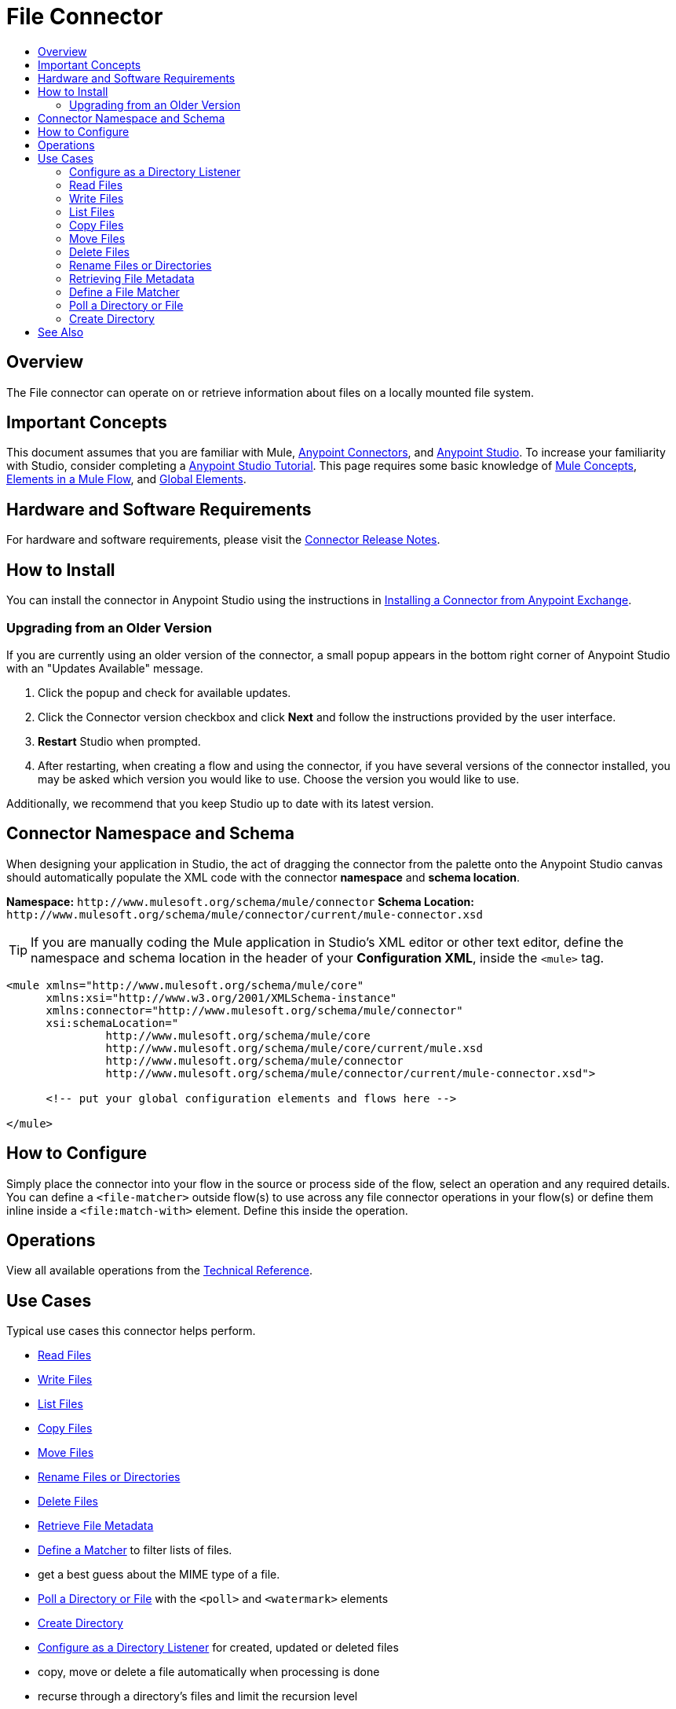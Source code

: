 = File Connector
:keywords: file, connector, matcher, directory, listener
:toc:
:toc-title:

toc::[]

[[overview]]
== Overview

The File connector can operate on or retrieve information about files on a locally mounted file system.

[[important-concepts]]
== Important Concepts

This document assumes that you are familiar with Mule,
link:/mule-user-guide/v/latest/connectors[Anypoint Connectors], and
link:/anypoint-studio/v/latest[Anypoint Studio]. To increase your familiarity with Studio, consider completing a link:/anypoint-studio/v/latest/basic-studio-tutorial[Anypoint Studio Tutorial]. This page requires some basic knowledge of link:/mule-user-guide/v/latest/mule-concepts[Mule Concepts], link:/mule-user-guide/v/latest/elements-in-a-mule-flow[Elements in a Mule Flow], and link:/mule-user-guide/v/latest/global-elements[Global Elements].

[[requirements]]
== Hardware and Software Requirements

For hardware and software requirements, please visit the link:/release-notes/file-connector[Connector Release Notes].

[[install]]
== How to Install

You can install the connector in Anypoint Studio using the instructions in
link:/getting-started/anypoint-exchange#installing-a-connector-from-anypoint-exchange[Installing a Connector from Anypoint Exchange].

[[upgrading]]
=== Upgrading from an Older Version

If you are currently using an older version of the connector, a small popup appears in the bottom right corner of Anypoint Studio with an "Updates Available" message.

. Click the popup and check for available updates. 
. Click the Connector version checkbox and click *Next* and follow the instructions provided by the user interface. 
. *Restart* Studio when prompted. 
. After restarting, when creating a flow and using the connector, if you have several versions of the connector installed, you may be asked which version you would like to use. Choose the version you would like to use.

Additionally, we recommend that you keep Studio up to date with its latest version.

[[ns-schema]]
== Connector Namespace and Schema

When designing your application in Studio, the act of dragging the connector from the palette onto the Anypoint Studio canvas should automatically populate the XML code with the connector *namespace* and *schema location*.

*Namespace:* `+http://www.mulesoft.org/schema/mule/connector+`
*Schema Location:* `+http://www.mulesoft.org/schema/mule/connector/current/mule-connector.xsd+`

[TIP]
If you are manually coding the Mule application in Studio's XML editor or other text editor, define the namespace and schema location in the header of your *Configuration XML*, inside the `<mule>` tag.

[source, xml,linenums]
----
<mule xmlns="http://www.mulesoft.org/schema/mule/core"
      xmlns:xsi="http://www.w3.org/2001/XMLSchema-instance"
      xmlns:connector="http://www.mulesoft.org/schema/mule/connector"
      xsi:schemaLocation="
               http://www.mulesoft.org/schema/mule/core
               http://www.mulesoft.org/schema/mule/core/current/mule.xsd
               http://www.mulesoft.org/schema/mule/connector
               http://www.mulesoft.org/schema/mule/connector/current/mule-connector.xsd">

      <!-- put your global configuration elements and flows here -->

</mule>
----

////
[[maven]]
== Maven Dependency Information

For Maven dependency management, include this XML snippet in your `pom.xml` file.

[source,xml,linenums]
----
<dependency>
  <groupId></groupId>
  <artifactId></artifactId>
  <version></version>
</dependency>
----

[TIP]
====
Inside the `<version>` tags, put the desired version number, the word `RELEASE` for the latest release, or `SNAPSHOT` for the latest available version. The available versions to date are:

* *x.y.z*
====
////

[[configure]]
== How to Configure

Simply place the connector into your flow in the source or process side of the flow, select an operation and any required details. You can define a `<file-matcher>` outside flow(s) to use across any file connector operations in your flow(s) or define them inline inside a `<file:match-with>` element. Define this inside the operation.

[[operations]]
== Operations

View all available operations from the link:/file-connector-technical-reference[Technical Reference].

[[use-cases]]
== Use Cases

Typical use cases this connector helps perform.

* link:#read[Read Files]
* link:#write[Write Files]
* link:#list[List Files]
* link:#copy[Copy Files]
* link:#move[Move Files]
* link:#rename[Rename Files or Directories]
* link:#delete[Delete Files]
* link:#retrieve-metadata[Retrieve File Metadata]
* link:#define-matcher[Define a Matcher] to filter lists of files.
* get a best guess about the MIME type of a file.
* link:#poll-watermark[Poll a Directory or File] with the `<poll>` and `<watermark>` elements
* link:#create-dir[Create Directory]
* link:#listen-on-dir[Configure as a Directory Listener] for created, updated or deleted files
* copy, move or delete a file automatically when processing is done
* recurse through a directory’s files and limit the recursion level

[NOTE]
Special files like devices are not supported (for example: `/dev/null`)

[[listen-on-dir]]
=== Configure as a Directory Listener

[NOTE]
Using the connector as a message source is useful in cases where a flow should respond to changes done on the filesystem, examples being trigger files, transaction files being added on a drop folder, settings files updated, etc. All of the above cases could be done using a `<file:list>` operation inside a poll scope (maybe also combined with a `<watermark>`.



[[read]]
=== Read Files

.Syntax
[source,xml,linenums]
----
<file:read path="#[path]"
lock="true|false"
outputEncoding="UTF-8"
outputMimeType="application/xml" />
----


[[write]]
=== Write Files

Write to a file.

.Syntax
[source,xml,linenums]
----
<file:write path="#[path]"
content="#[payload]"
mode="OVERWRITE|APPEND|CREATE_NEW"
lock="true|false"
createParentDirectories="true|false" />
----


[[list]]
=== List Files

List files on demand. In combination with the file matcher, this capability makes it possible to use this connector in tandem with other Mule elements such as `<poll>` or `<watermark>`. The `list` operation returns a `TreeNode`.

[source,xml,linenums]
----
<file:list directoryPath="~/dropfolder"
	recursive="true|false"
	matchWith="">
		<file:match-with>
	<file:matcher directory="true" />
	</file:match-with>
</file:list>
----


[[copy]]
=== Copy Files

The connector has the ability to copy files.

[source,xml,linenums]
----
<file:copy sourcePath="source.txt" targetPath="backup" overwrite="true|false" createParentDirectories="true|false" />
----

[[move]]
=== Move Files

Move files on demand.

[source,xml,linenums]
----
<file:move sourcePath="source.txt" targetPath="backup"  overwrite="true|false" createParentDirectories="true|false" />
----

[[delete]]
=== Delete Files
Files can also be deleted on demand:

[source,xml,linenums]
----
<file:delete path="byebye.txt" />
----


[[rename]]
=== Rename Files or Directories

Example `rename` invocation.

[source,xml,linenums]
----
<file:rename path="invoices/current" to="archived" />
----


[[retrieve-metadata]]
=== Retrieving File Metadata

To hold the file’s metadata, a `FileAttributes` POJO is accessed from `MuleMessage#getAttributes()`. The `FileAttributes` POJO is immutable and has the following values:


|===
|*Name*|*Type*
|`lastModifiedTime`|`DateTime`
|`lastAccessTime`|`DateTime`
|`creationTime`|`DateTime`
|`size`|https://docs.oracle.com/javase/8/docs/api/java/lang/Long.html[long]
|`regularFile`|https://docs.oracle.com/javase/8/docs/api/java/lang/Boolean.html[boolean]
|`directory`|https://docs.oracle.com/javase/8/docs/api/java/lang/Boolean.html[boolean]
|`symbolicLink`|https://docs.oracle.com/javase/8/docs/api/java/lang/Boolean.html[boolean]
|`path`|String
|`name`|String
|===

==== Laziness

Both the payload `InputStream` and the `FileAttributes` POJO are as lazy as possible. Creating a message with an `InputStream` payload returned won’t actually mean that it opened a file handler with the OS. It is only be opened when the stream is actually read. In that way, if many files are returned from a `list` operation, the user doesn’t have to worry about closing the ones that were discarded.

At the same time, the `FileAttributes` POJO won’t actually fetch the file metadata until the first getter is invoked.


[[define-matcher]]
=== Define a File Matcher

NOTE: The term file filtering could also be applied to describe the functionality.

Another common scenario (which also applies to the watch message source but not exclusively) is the need for only accept files which match with certain criteria.

For that, a `<file:matcher>` element will be created. This element defines the possible criterias that can be used to either accept or reject a file. This is how the matcher can be defined

[source,xml,linenums]
----
<file:matcher
	filename-pattern="a?*.{htm,html,pdf}"
path-pattern="a?*.{htm,html,pdf}"
	createdSince="2015-06-03T13:21:58+00:00"
	createdUntil="2015-07-03T13:21:58+00:00"
	updatedSince="2015-05-03T13:21:58+00:00"
	updatedUntil="2015-06-03T13:21:58+00:00"
accessedSince="2015-06-03T13:21:58+00:00"
accessedUntil="2015-06-03T13:21:58+00:00"
directory="true|false"
regularFile="true|false"
symbolicLink="true|false"
minSize="0"
maxSize="1024" />
----

All of the attributes above are optional and are ignored if not provided. Also, they are all related to each other under an `AND` operator.

A look at each attribute:

* `filename-pattern`: Similar to the current filename pattern filter but more powerful. Glob expressions and regex will be supported. Glob will be the default. You can select which one to use by setting a prefix. E.g: glob:**.{java, js} , regex:[0-9]*_test.csv
 * `path-pattern`: the same as filename-pattern but applies over the entire file path. Not just the filename
 * `createdSince`: an inclusive lower boundary for the file creation stamp expressed as either a DateTime instance or a String in ISO-8601 format.
 * `createdUntil`: an inclusive upper boundary for the file creation stamp expressed as either a DateTime instance or a String in ISO-8601 format.
 * `updatedSince`: an inclusive lower boundary for the file modification stamp expressed as either a DateTime instance or a String in ISO-8601 format.
 * `updatedUntil`: an inclusive upper boundary for the file modification stamp expressed as either a DateTime instance or a String in ISO-8601 format.
 * `accessedSince`: an inclusive lower boundary for the file access stamp expressed as either a DateTime instance or a String in ISO-8601 format.
 * `accessedUntil`: an inclusive upper boundary for the file access stamp expressed as either a DateTime instance or a String in ISO-8601 format.
 * `directory`: matches only if the file is a directory
 * `regularFile`: matches only if the file is a regular file
 * `symbolicLink`: matches only if the file is a symbolic link
 * `minSize`: an inclusive lower boundary for the file size expressed in bytes
 * `maxSize`: an inclusive upped boundary for the file size expressed in bytes

File matcher can either be used as a named top level element (allowing it to be reused in flows), or as an inner element belonging to a particular component.

Here are the two ways:

.Example of top level reusable matcher
[source,xml,linenums]
----
<file:matcher name="smallFileMatcher" maxSize="100" />

<flow name="smallFiles">
	<file:list path="~/smallfiles" matcher="smallFileMatcher" />
	..
</flow>
----


.Example of inline non-reusable matcher

[source,xml,linenums]
----
<flow name="smallFiles">
	<file:list path="~/smallfiles" matcher="smallFileMatcher">
<file:match-with>
<file:matcher maxSize="100" />
</file:match-with>
	</file:list>
	...
</flow>
----

[[poll-watermark]]
=== Poll a Directory or File

[NOTE]
Although polling is a powerful and reliable solution, it's not an efficient one. Use the connector as a listener to leverage operating system notifications. It is much more resource efficient than using a poll scope to wrap the listener.

[source,xml,linenums]
----
<flow name="syncWithWatermark" processingStrategy="synchronous">
	<poll>
		<fixed-frequency-scheduler frequency="1" timeUnit="HOURS" />
		<watermark variable="timestamp" default-expression="#[server.dateTime]"
 selector="MAX" selector-expression="#[payload.metadata.lastModifiedTime]" />
		<file:list basePath="~/dropfolder">
			<file:match-with>
<file:matcher updatedSince="#[flowVars['timestamp']]" />
</file:match-with>
</file:list>
	</poll>
	<flow-ref name="doYourSyncMagic" />
</flow>
----

[[create-dir]]
=== Create Directory

Can also be used to create a series of chained directories. For example, if the folder `backup` doesn’t exist, it will also be created in order to create the next one in the structure.

[source,xml,linenums]
----
<file:create-directory directoryPath="backup/january_2016" />
----

////
[[walk]]
=== Navigate a Directory
////

[[faq]]

== See Also

* link:/connectors[Connectors]
* link:/mule[Mule]
